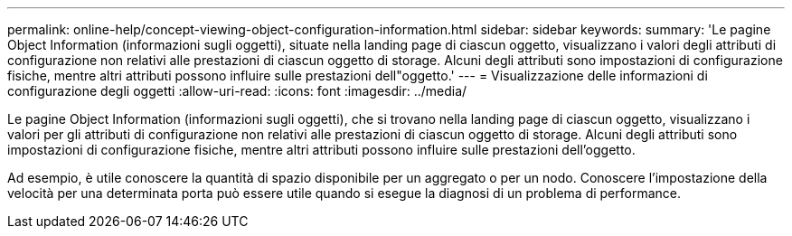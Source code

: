 ---
permalink: online-help/concept-viewing-object-configuration-information.html 
sidebar: sidebar 
keywords:  
summary: 'Le pagine Object Information (informazioni sugli oggetti), situate nella landing page di ciascun oggetto, visualizzano i valori degli attributi di configurazione non relativi alle prestazioni di ciascun oggetto di storage. Alcuni degli attributi sono impostazioni di configurazione fisiche, mentre altri attributi possono influire sulle prestazioni dell"oggetto.' 
---
= Visualizzazione delle informazioni di configurazione degli oggetti
:allow-uri-read: 
:icons: font
:imagesdir: ../media/


[role="lead"]
Le pagine Object Information (informazioni sugli oggetti), che si trovano nella landing page di ciascun oggetto, visualizzano i valori per gli attributi di configurazione non relativi alle prestazioni di ciascun oggetto di storage. Alcuni degli attributi sono impostazioni di configurazione fisiche, mentre altri attributi possono influire sulle prestazioni dell'oggetto.

Ad esempio, è utile conoscere la quantità di spazio disponibile per un aggregato o per un nodo. Conoscere l'impostazione della velocità per una determinata porta può essere utile quando si esegue la diagnosi di un problema di performance.
